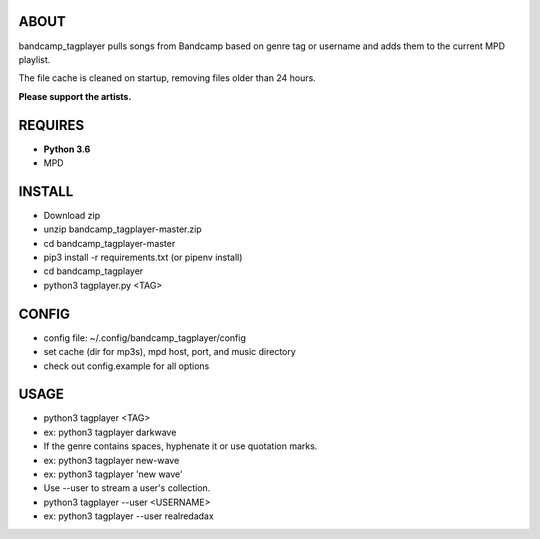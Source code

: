 ABOUT
-----
bandcamp_tagplayer pulls songs from Bandcamp based on genre tag or username and adds them to the current MPD playlist.

The file cache is cleaned on startup, removing files older than 24 hours.

**Please support the artists.**


REQUIRES
--------
- **Python 3.6**
- MPD

INSTALL
-------
- Download zip
- unzip bandcamp_tagplayer-master.zip
- cd bandcamp_tagplayer-master
- pip3 install -r requirements.txt (or pipenv install)
- cd bandcamp_tagplayer
- python3 tagplayer.py <TAG>

CONFIG
------
- config file: ~/.config/bandcamp_tagplayer/config
- set cache (dir for mp3s), mpd host, port, and music directory
- check out config.example for all options

USAGE
-----
- python3 tagplayer <TAG>
- ex: python3 tagplayer darkwave
- If the genre contains spaces, hyphenate it or use quotation marks.
- ex: python3 tagplayer new-wave
- ex: python3 tagplayer 'new wave'
- Use --user to stream a user's collection.
- python3 tagplayer --user <USERNAME>
- ex: python3 tagplayer --user realredadax
